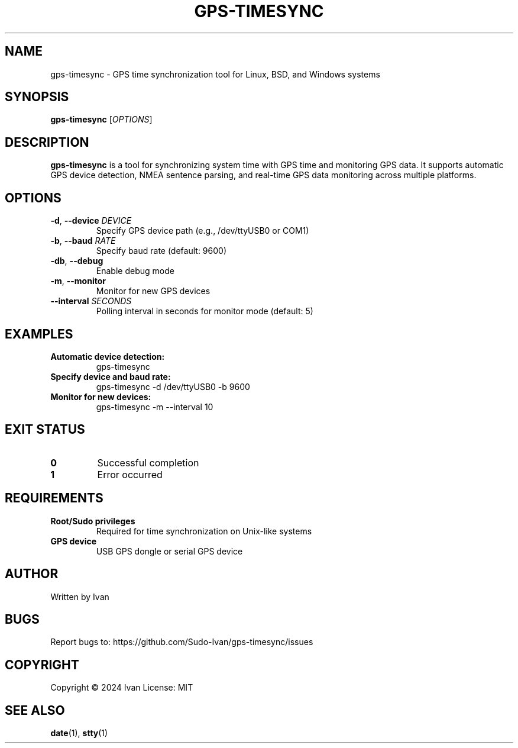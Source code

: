 .TH GPS-TIMESYNC 1 "March 2024" "Version 1.0" "GPS Time Synchronization Tool"
.SH NAME
gps-timesync \- GPS time synchronization tool for Linux, BSD, and Windows systems
.SH SYNOPSIS
.B gps-timesync
[\fIOPTIONS\fR]
.SH DESCRIPTION
.B gps-timesync
is a tool for synchronizing system time with GPS time and monitoring GPS data. It supports automatic GPS device detection, NMEA sentence parsing, and real-time GPS data monitoring across multiple platforms.
.SH OPTIONS
.TP
.BR \-d ", " \-\-device " " \fIDEVICE\fR
Specify GPS device path (e.g., /dev/ttyUSB0 or COM1)
.TP
.BR \-b ", " \-\-baud " " \fIRATE\fR
Specify baud rate (default: 9600)
.TP
.BR \-db ", " \-\-debug
Enable debug mode
.TP
.BR \-m ", " \-\-monitor
Monitor for new GPS devices
.TP
.BR \-\-interval " " \fISECONDS\fR
Polling interval in seconds for monitor mode (default: 5)
.SH EXAMPLES
.TP
.B Automatic device detection:
gps-timesync
.TP
.B Specify device and baud rate:
gps-timesync -d /dev/ttyUSB0 -b 9600
.TP
.B Monitor for new devices:
gps-timesync -m --interval 10
.SH EXIT STATUS
.TP
.B 0
Successful completion
.TP
.B 1
Error occurred
.SH REQUIREMENTS
.TP
.B Root/Sudo privileges
Required for time synchronization on Unix-like systems
.TP
.B GPS device
USB GPS dongle or serial GPS device
.SH AUTHOR
Written by Ivan
.SH BUGS
Report bugs to: https://github.com/Sudo-Ivan/gps-timesync/issues
.SH COPYRIGHT
Copyright © 2024 Ivan
License: MIT
.SH SEE ALSO
.BR date (1),
.BR stty (1) 
